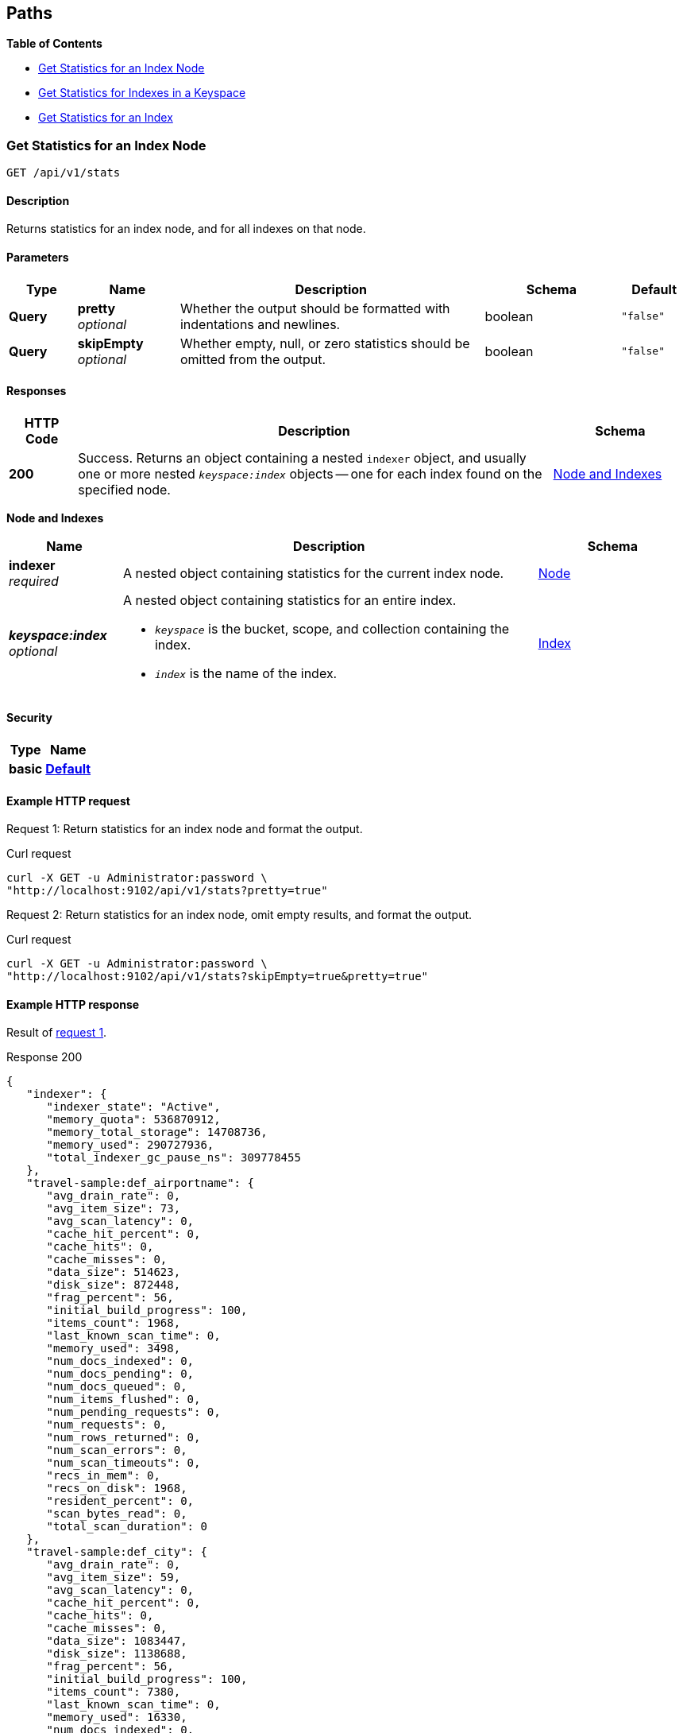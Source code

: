 
// This file is created automatically by Swagger2Markup.
// DO NOT EDIT!


[[_paths]]
== Paths

**{toc-title}**

* <<_get_node_stats>>
* <<_get_keyspace_stats>>
* <<_get_index_stats>>


[[_get_node_stats]]
=== Get Statistics for an Index Node
....
GET /api/v1/stats
....


==== Description
Returns statistics for an index node, and for all indexes on that node.


==== Parameters

[options="header", cols=".^2a,.^3a,.^9a,.^4a,.^2a"]
|===
|Type|Name|Description|Schema|Default
|**Query**|**pretty** +
__optional__|Whether the output should be formatted with indentations and newlines.|boolean|`"false"`
|**Query**|**skipEmpty** +
__optional__|Whether empty, null, or zero statistics should be omitted from the output.|boolean|`"false"`
|===


==== Responses

[options="header", cols=".^2a,.^14a,.^4a"]
|===
|HTTP Code|Description|Schema
|**200**|Success.
Returns an object containing a nested `indexer` object, and usually one or more nested `__keyspace:index__` objects -- one for each index found on the specified node.|<<_node_and_indexes,Node and Indexes>>
|===

[[_node_and_indexes]]
**Node and Indexes**

[options="header", cols=".^3a,.^11a,.^4a"]
|===
|Name|Description|Schema
|**indexer** +
__required__|A nested object containing statistics for the current index node.|<<_node,Node>>
|**__keyspace:index__** +
__optional__|A nested object containing statistics for an entire index.

* `__keyspace__` is the bucket, scope, and collection containing the index.
* `__index__` is the name of the index.|<<_index,Index>>
|===


==== Security

[options="header", cols=".^3a,.^4a"]
|===
|Type|Name
|**basic**|**<<_default,Default>>**
|===


==== Example HTTP request

[[node-example-1,request {counter:xref}]]
====
Request {counter:example}: Return statistics for an index node and format the output.

.Curl request
[source,shell]
----
curl -X GET -u Administrator:password \
"http://localhost:9102/api/v1/stats?pretty=true"
----
====

[[node-example-2,request {counter:xref}]]
====
Request {counter:example}: Return statistics for an index node, omit empty results, and format the output.

.Curl request
[source,shell]
----
curl -X GET -u Administrator:password \
"http://localhost:9102/api/v1/stats?skipEmpty=true&pretty=true"
----
====


==== Example HTTP response

====
Result of <<node-example-1>>.

.Response 200
[source,json]
----
{
   "indexer": {
      "indexer_state": "Active",
      "memory_quota": 536870912,
      "memory_total_storage": 14708736,
      "memory_used": 290727936,
      "total_indexer_gc_pause_ns": 309778455
   },
   "travel-sample:def_airportname": {
      "avg_drain_rate": 0,
      "avg_item_size": 73,
      "avg_scan_latency": 0,
      "cache_hit_percent": 0,
      "cache_hits": 0,
      "cache_misses": 0,
      "data_size": 514623,
      "disk_size": 872448,
      "frag_percent": 56,
      "initial_build_progress": 100,
      "items_count": 1968,
      "last_known_scan_time": 0,
      "memory_used": 3498,
      "num_docs_indexed": 0,
      "num_docs_pending": 0,
      "num_docs_queued": 0,
      "num_items_flushed": 0,
      "num_pending_requests": 0,
      "num_requests": 0,
      "num_rows_returned": 0,
      "num_scan_errors": 0,
      "num_scan_timeouts": 0,
      "recs_in_mem": 0,
      "recs_on_disk": 1968,
      "resident_percent": 0,
      "scan_bytes_read": 0,
      "total_scan_duration": 0
   },
   "travel-sample:def_city": {
      "avg_drain_rate": 0,
      "avg_item_size": 59,
      "avg_scan_latency": 0,
      "cache_hit_percent": 0,
      "cache_hits": 0,
      "cache_misses": 0,
      "data_size": 1083447,
      "disk_size": 1138688,
      "frag_percent": 56,
      "initial_build_progress": 100,
      "items_count": 7380,
      "last_known_scan_time": 0,
      "memory_used": 16330,
      "num_docs_indexed": 0,
      "num_docs_pending": 0,
      "num_docs_queued": 0,
      "num_items_flushed": 0,
      "num_pending_requests": 0,
      "num_requests": 0,
      "num_rows_returned": 0,
      "num_scan_errors": 0,
      "num_scan_timeouts": 0,
      "recs_in_mem": 0,
      "recs_on_disk": 7380,
      "resident_percent": 0,
      "scan_bytes_read": 0,
      "total_scan_duration": 0
   },
   ...
   }
}
----
====

====
Result of <<node-example-2>>.

.Response 200
[source,json]
----
{
   "indexer": {
      "indexer_state": "Active",
      "memory_quota": 536870912,
      "memory_total_storage": 14708736,
      "memory_used": 376973312
   },
   "travel-sample:def_airportname": {
      "avg_item_size": 73,
      "data_size": 514623,
      "disk_size": 872448,
      "frag_percent": 56,
      "initial_build_progress": 100,
      "items_count": 1968,
      "memory_used": 3498,
      "recs_on_disk": 1968
   },
   "travel-sample:def_city": {
      "avg_item_size": 59,
      "data_size": 1083447,
      "disk_size": 1138688,
      "frag_percent": 56,
      "initial_build_progress": 100,
      "items_count": 7380,
      "memory_used": 16330,
      "recs_on_disk": 7380
   },
   ...
}
----
====


[[_get_keyspace_stats]]
=== Get Statistics for Indexes in a Keyspace
....
GET /api/v1/stats/{keyspace}
....


==== Description
Returns statistics for all indexes within a bucket, scope, or collection.


[[_get_keyspace_stats_parameters]]


==== Parameters

[options="header", cols=".^2a,.^3a,.^9a,.^4a,.^2a"]
|===
|Type|Name|Description|Schema|Default
|**Path**|**keyspace** +
__required__|The name of a keyspace.
This must contain a bucket name, optionally which may be followed by an optional scope name and an optional collection name, separated by dots.
For example, `bucket.scope.collection`.


If any part of the keyspace name contains a dot, that part of the keyspace name must be wrapped in backticks.
For example, `pass:c[`bucket.1`.scope.collection]`.|string|
|**Query**|**pretty** +
__optional__|Whether the output should be formatted with indentations and newlines.|boolean|`"false"`
|**Query**|**skipEmpty** +
__optional__|Whether empty, null, or zero statistics should be omitted from the output.|boolean|`"false"`
|===


[NOTE]
====
If the <<_get_keyspace_stats_parameters,keyspace>> path parameter specifies just a bucket name, the response contains statistics for all indexes in all collections in all scopes within that bucket.
If the <<_get_keyspace_stats_parameters,keyspace>> path parameter specifies a bucket name and a scope name, the response contains statistics for all indexes in all collections within that scope.
Similarly, if the <<_get_keyspace_stats_parameters,keyspace>> path parameter specifies a bucket name, a scope name, and a collection, the response contains statistics for all indexes in that collection.

To get statistics for the indexes in the default collection in the default scope within a bucket only, you must specify the scope and collection explicitly.
For example, `bucket._default._default`.
====


==== Responses

[options="header", cols=".^2a,.^14a,.^4a"]
|===
|HTTP Code|Description|Schema
|**200**|Success.
Returns an object containing one or more nested `__keyspace:index__` objects -- one for each index found within the specified bucket, scope, or collection.|<<_indexes,Indexes>>
|**404**|Not found.
Returns the complete specified keyspace name, and the specified index name if provided.

The keyspace name may be incorrect, the keyspace may contain no indexes, the index may not be located in the specified keyspace, or the index may be warming up after a restart.|string
|===

[[_indexes]]
**Indexes**

[options="header", cols=".^3a,.^11a,.^4a"]
|===
|Name|Description|Schema
|**__keyspace:index__** +
__required__|A nested object containing statistics for an entire index.

* `__keyspace__` is the bucket, scope, and collection containing the index.
* `__index__` is the name of the index.|<<_index,Index>>
|===


==== Security

[options="header", cols=".^3a,.^4a"]
|===
|Type|Name
|**basic**|**<<_default,Default>>**
|===


==== Example HTTP request

[[keyspace-example-1,request {counter:xref}]]
====
Request {counter:example}: Return statistics for all indexes in a scope, omit empty results, and format the output.

.Curl request
[source,shell]
----
curl -X GET -u Administrator:password \
"http://localhost:9102/api/v1/stats/travel-sample.inventory?pretty=true&skipEmpty=true"
----
====

[[keyspace-example-2,request {counter:xref}]]
====
Request {counter:example}: Return statistics for all indexes in a collection, omit empty results, and format the output.

.Curl request
[source,shell]
----
curl -X GET -u Administrator:password \
"http://localhost:9102/api/v1/stats/travel-sample.inventory.airline?pretty=true&skipEmpty=true"
----
====


==== Example HTTP response

====
Result of <<keyspace-example-1>>.

.Response 200
[source,json]
----
{
   "travel-sample:inventory:airline:def_inventory_airline_primary": {
      "avg_item_size": 12,
      "avg_scan_latency": 2898606,
      "cache_hit_percent": 75,
      "cache_hits": 3,
      "cache_misses": 1,
      "data_size": 213281,
      "disk_size": 747993,
      "frag_percent": 79,
      "initial_build_progress": 100,
      "items_count": 187,
      "last_known_scan_time": 1620385003874921293,
      "memory_used": 12258,
      "num_requests": 4,
      "num_rows_returned": 748,
      "recs_in_mem": 187,
      "resident_percent": 100,
      "scan_bytes_read": 9016,
      "total_scan_duration": 12789504
   },
   "travel-sample:inventory:airport:def_inventory_airport_airportname": {
      "avg_item_size": 73,
      "data_size": 514569,
      "disk_size": 1664271,
      "frag_percent": 72,
      "initial_build_progress": 100,
      "items_count": 1968,
      "memory_used": 3880,
      "recs_on_disk": 1968
   },
   ...
}
----
====

====
Result of <<keyspace-example-2>>.

.Response 200
[source,json]
----
{
   "travel-sample:inventory:airline:def_inventory_airline_primary": {
      "avg_item_size": 12,
      "avg_scan_latency": 2898606,
      "cache_hit_percent": 75,
      "cache_hits": 3,
      "cache_misses": 1,
      "data_size": 213281,
      "disk_size": 747993,
      "frag_percent": 79,
      "initial_build_progress": 100,
      "items_count": 187,
      "last_known_scan_time": 1620385003874921293,
      "memory_used": 12258,
      "num_requests": 4,
      "num_rows_returned": 748,
      "recs_in_mem": 187,
      "resident_percent": 100,
      "scan_bytes_read": 9016,
      "total_scan_duration": 12789504
   }
}
----
====


[[_get_index_stats]]
=== Get Statistics for an Index
....
GET /api/v1/stats/{keyspace}/{index}
....


==== Description
Returns statistics for an index.


[[_get_index_stats_parameters]]


==== Parameters

[options="header", cols=".^2a,.^3a,.^9a,.^4a,.^2a"]
|===
|Type|Name|Description|Schema|Default
|**Path**|**keyspace** +
__required__|The name of a keyspace.
This must contain a bucket name, optionally which may be followed by an optional scope name and an optional collection name, separated by dots.
For example, `bucket.scope.collection`.


If any part of the keyspace name contains a dot, that part of the keyspace name must be wrapped in backticks.
For example, `pass:c[`bucket.1`.scope.collection]`.|string|
|**Path**|**index** +
__required__|The name of an index.|string|
|**Query**|**pretty** +
__optional__|Whether the output should be formatted with indentations and newlines.|boolean|`"false"`
|**Query**|**partition** +
__optional__|Whether statistics for index partitions should be included.|boolean|`"false"`
|**Query**|**skipEmpty** +
__optional__|Whether empty, null, or zero statistics should be omitted from the output.|boolean|`"false"`
|===


[NOTE]
====
In most cases, the <<_get_index_stats_parameters,keyspace>> path parameter must specify the complete name of the keyspace containing the index.
It may not omit the scope name or the collection name.

However, if the specified index is stored in the default collection in the default scope within a bucket, then the <<_get_index_stats_parameters,keyspace>> path parameter may specify just the bucket name alone.
====


[TIP]
====
It is not possible to specify an individual index partition in the path.
====


==== Responses

[options="header", cols=".^2a,.^14a,.^4a"]
|===
|HTTP Code|Description|Schema
|**200**|Success.
Returns an object containing one nested `__keyspace:index__` object.

If the <<_get_index_stats_parameters,partition>> query parameter was set to `true`, the returned object also contains one or more `Partition-__num__` objects -- one for each index partition found on the specified node.|<<_index_and_partitions,Index and Partitions>>
|**404**|Not found.
Returns the complete specified keyspace name, and the specified index name if provided.

The keyspace name may be incorrect, the keyspace may contain no indexes, the index may not be located in the specified keyspace, or the index may be warming up after a restart.|string
|===

[[_index_and_partitions]]
**Index and Partitions**

[options="header", cols=".^3a,.^11a,.^4a"]
|===
|Name|Description|Schema
|**__keyspace:index__** +
__required__|A nested object containing statistics for an entire index.

* `__keyspace__` is the bucket, scope, and collection containing the index.
* `__index__` is the name of the index.|<<_index,Index>>
|**Partition-__num__** +
__optional__|A nested object containing statistics.

* If the index is partitioned, this object contains statistics for one index partition, where `__num__` is the partition number.
* If the index is not partitioned, this object contains statistics for the entire index, and `__num__` is `0`.|<<_index,Index>>
|===


==== Security

[options="header", cols=".^3a,.^4a"]
|===
|Type|Name
|**basic**|**<<_default,Default>>**
|===


==== Example HTTP request

[[index-example-1,request {counter:xref}]]
====
Request {counter:example}: Return statistics for an index and format the output.

.Curl request
[source,shell]
----
curl -X GET -u Administrator:password \
"http://localhost:9102/api/v1/stats/travel-sample.inventory.route/def_sourceairport_partn?pretty=true"
----
====

[[index-example-2,request {counter:xref}]]
====
Request {counter:example}: Return statistics for an index, include partitions, and format the output.

.Curl request
[source,shell]
----
curl -X GET -u Administrator:password \
"http://localhost:9102/api/v1/stats/travel-sample.inventory.route/def_sourceairport_partn?partition=true&pretty=true"
----
====


==== Example HTTP response

====
Result of <<index-example-1>>.

.Response 200
[source,json]
----
{
   "travel-sample:inventory:route:def_sourceairport_partn": {
      "avg_drain_rate": 0,
      "avg_item_size": 41,
      "avg_scan_latency": 0,
      "cache_hit_percent": 100,
      "cache_hits": 12003,
      "cache_misses": 0,
      "data_size": 2495580,
      "disk_size": 2102624,
      "frag_percent": 64,
      "initial_build_progress": 100,
      "items_count": 12003,
      "last_known_scan_time": 0,
      "num_docs_indexed": 15778,
      "num_docs_pending": 0,
      "num_docs_queued": 0,
      "num_items_flushed": 15778,
      "num_pending_requests": 0,
      "num_requests": 0,
      "num_rows_returned": 0,
      "num_scan_errors": 0,
      "num_scan_timeouts": 0,
      "recs_in_mem": 15815,
      "recs_on_disk": 0,
      "resident_percent": 100,
      "scan_bytes_read": 0,
      "total_scan_duration": 0
   }
}
----
====

====
Result of <<index-example-2>>.

.Response 200
[source,json]
----
{
   "Partition-2": {
      "avg_drain_rate": 0,
      "avg_item_size": 41,
      "avg_scan_latency": 0,
      "cache_hit_percent": 100,
      "cache_hits": 3006,
      "cache_misses": 0,
      "data_size": 625087,
      "disk_size": 528728,
      "frag_percent": 65,
      "initial_build_progress": 0,
      "items_count": 3006,
      "last_known_scan_time": 0,
      "num_docs_indexed": 3926,
      "num_docs_pending": 0,
      "num_docs_queued": 0,
      "num_items_flushed": 3926,
      "num_pending_requests": 0,
      "num_requests": 0,
      "num_rows_returned": 0,
      "num_scan_errors": 0,
      "num_scan_timeouts": 0,
      "recs_in_mem": 4010,
      "recs_on_disk": 0,
      "resident_percent": 100,
      "scan_bytes_read": 0,
      "total_scan_duration": 0
   },
   "Partition-3": {
      "avg_drain_rate": 0,
      "avg_item_size": 41,
      "avg_scan_latency": 0,
      "cache_hit_percent": 100,
      "cache_hits": 2992,
      "cache_misses": 0,
      "data_size": 622348,
      "disk_size": 520536,
      "frag_percent": 64,
      "initial_build_progress": 0,
      "items_count": 2992,
      "last_known_scan_time": 0,
      "num_docs_indexed": 3933,
      "num_docs_pending": 0,
      "num_docs_queued": 0,
      "num_items_flushed": 3933,
      "num_pending_requests": 0,
      "num_requests": 0,
      "num_rows_returned": 0,
      "num_scan_errors": 0,
      "num_scan_timeouts": 0,
      "recs_in_mem": 3996,
      "recs_on_disk": 0,
      "resident_percent": 100,
      "scan_bytes_read": 0,
      "total_scan_duration": 0
   },
   "Partition-4": {
      "avg_drain_rate": 0,
      "avg_item_size": 41,
      "avg_scan_latency": 0,
      "cache_hit_percent": 100,
      "cache_hits": 3008,
      "cache_misses": 0,
      "data_size": 625267,
      "disk_size": 528728,
      "frag_percent": 65,
      "initial_build_progress": 0,
      "items_count": 3008,
      "last_known_scan_time": 0,
      "num_docs_indexed": 3965,
      "num_docs_pending": 0,
      "num_docs_queued": 0,
      "num_items_flushed": 3965,
      "num_pending_requests": 0,
      "num_requests": 0,
      "num_rows_returned": 0,
      "num_scan_errors": 0,
      "num_scan_timeouts": 0,
      "recs_in_mem": 4011,
      "recs_on_disk": 0,
      "resident_percent": 100,
      "scan_bytes_read": 0,
      "total_scan_duration": 0
   },
   "Partition-5": {
      "avg_drain_rate": 0,
      "avg_item_size": 41,
      "avg_scan_latency": 0,
      "cache_hit_percent": 100,
      "cache_hits": 2997,
      "cache_misses": 0,
      "data_size": 622878,
      "disk_size": 524632,
      "frag_percent": 64,
      "initial_build_progress": 0,
      "items_count": 2997,
      "last_known_scan_time": 0,
      "num_docs_indexed": 3954,
      "num_docs_pending": 0,
      "num_docs_queued": 0,
      "num_items_flushed": 3954,
      "num_pending_requests": 0,
      "num_requests": 0,
      "num_rows_returned": 0,
      "num_scan_errors": 0,
      "num_scan_timeouts": 0,
      "recs_in_mem": 3798,
      "recs_on_disk": 0,
      "resident_percent": 100,
      "scan_bytes_read": 0,
      "total_scan_duration": 0
   },
   "travel-sample:inventory:route:def_sourceairport_partn": {
      "avg_drain_rate": 0,
      "avg_item_size": 41,
      "avg_scan_latency": 0,
      "cache_hit_percent": 100,
      "cache_hits": 12003,
      "cache_misses": 0,
      "data_size": 2495580,
      "disk_size": 2102624,
      "frag_percent": 64,
      "initial_build_progress": 100,
      "items_count": 12003,
      "last_known_scan_time": 0,
      "num_docs_indexed": 15778,
      "num_docs_pending": 0,
      "num_docs_queued": 0,
      "num_items_flushed": 15778,
      "num_pending_requests": 0,
      "num_requests": 0,
      "num_rows_returned": 0,
      "num_scan_errors": 0,
      "num_scan_timeouts": 0,
      "recs_in_mem": 15815,
      "recs_on_disk": 0,
      "resident_percent": 100,
      "scan_bytes_read": 0,
      "total_scan_duration": 0
   }
}
----
====



